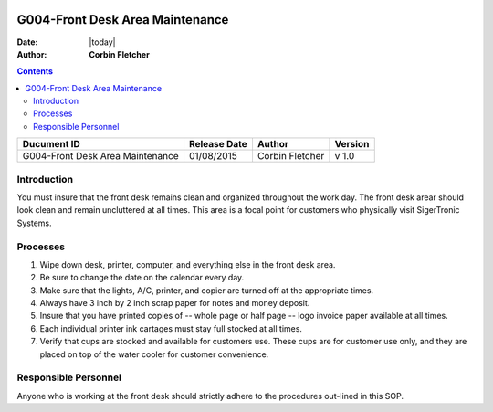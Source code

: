 .. figure:: image/siger.jpg
   :height: 300px
   :width: 300px     
   :scale: 85 %
   :align: center
================================
G004-Front Desk Area Maintenance  
================================
.. topic:: Overview

:Date: |today|
:Author: **Corbin Fletcher**

.. contents:: 
   :depth: 3

.. cssclass:: table-bordered

+------------------------+------------+----------+----------+
| Ducument ID            | Release    | Author   | Version  |
|                        | Date       |          |          |
+========================+============+==========+==========+
| G004-Front Desk Area   | 01/08/2015 | Corbin   | v 1.0    | 
| Maintenance            |            | Fletcher |          | 
|                        |            |          |          |  
+------------------------+------------+----------+----------+

Introduction
-------------
You must insure that the front desk remains clean and organized throughout the work day. The front desk arear should look clean and remain uncluttered at all times. This area is a focal point for customers who physically visit SigerTronic Systems.

Processes
---------
#. Wipe down desk, printer, computer, and everything else in the front desk area.

#. Be sure to change the date on the calendar every day.

#. Make sure that the lights, A/C, printer, and copier are turned off at the appropriate times.

#. Always have 3 inch by 2 inch scrap paper for notes and money deposit.

#. Insure that you have printed copies of -- whole page or half page -- logo invoice paper available at all times.

#. Each individual printer ink cartages must stay full stocked at all times.

#. Verify that cups are stocked and available for customers use. These cups are for customer use only, and they are placed on top of the water cooler for customer convenience.

Responsible Personnel
---------------------
Anyone who is working at the front desk should strictly adhere to the procedures out-lined in this SOP.

